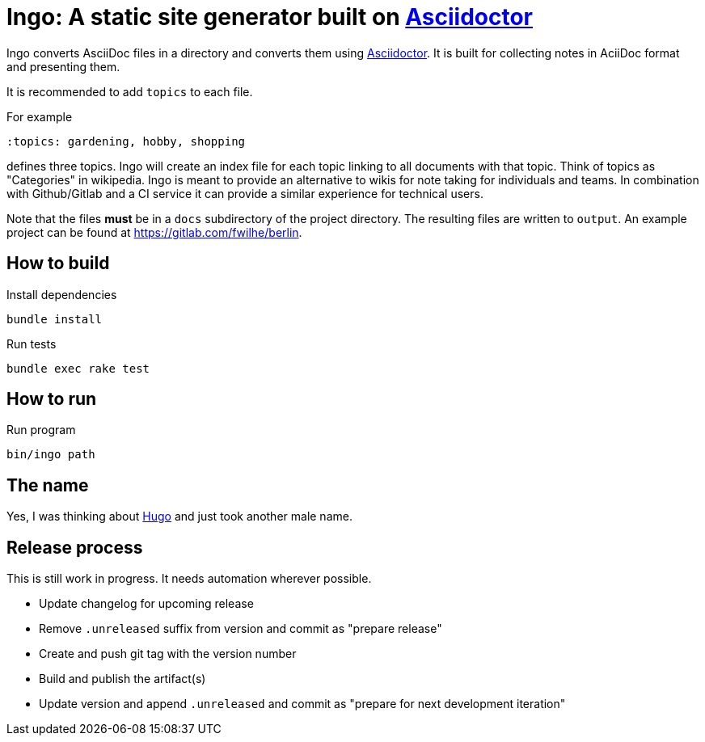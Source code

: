 = Ingo: A static site generator built on http://asciidoctor.org/[Asciidoctor]

Ingo converts AsciiDoc files in a directory and converts them using http://asciidoctor.org/[Asciidoctor].
It is built for collecting notes in AciiDoc format and presenting them.

It is recommended to add `topics` to each file.

For example

----
:topics: gardening, hobby, shopping
----

defines three topics.
Ingo will create an index file for each topic linking to all documents with that topic.
Think of topics as "Categories" in wikipedia.
Ingo is meant to provide an alternative to wikis for note taking for individuals and teams.
In combination with Github/Gitlab and a CI service it can provide a similar experience for technical users.

Note that the files *must* be in a `docs` subdirectory of the project directory.
The resulting files are written to `output`.
An example project can be found at https://gitlab.com/fwilhe/berlin.

== How to build

.Install dependencies
----
bundle install
----

.Run tests
----
bundle exec rake test
----

== How to run

.Run program
----
bin/ingo path
----

== The name

Yes, I was thinking about https://gohugo.io/[Hugo] and just took another male name.

== Release process

This is still work in progress.
It needs automation wherever possible.

* Update changelog for upcoming release
* Remove `.unreleased` suffix from version and commit as "prepare release"
* Create and push git tag with the version number
* Build and publish the artifact(s)
* Update version and append `.unreleased` and commit as "prepare for next development iteration"
